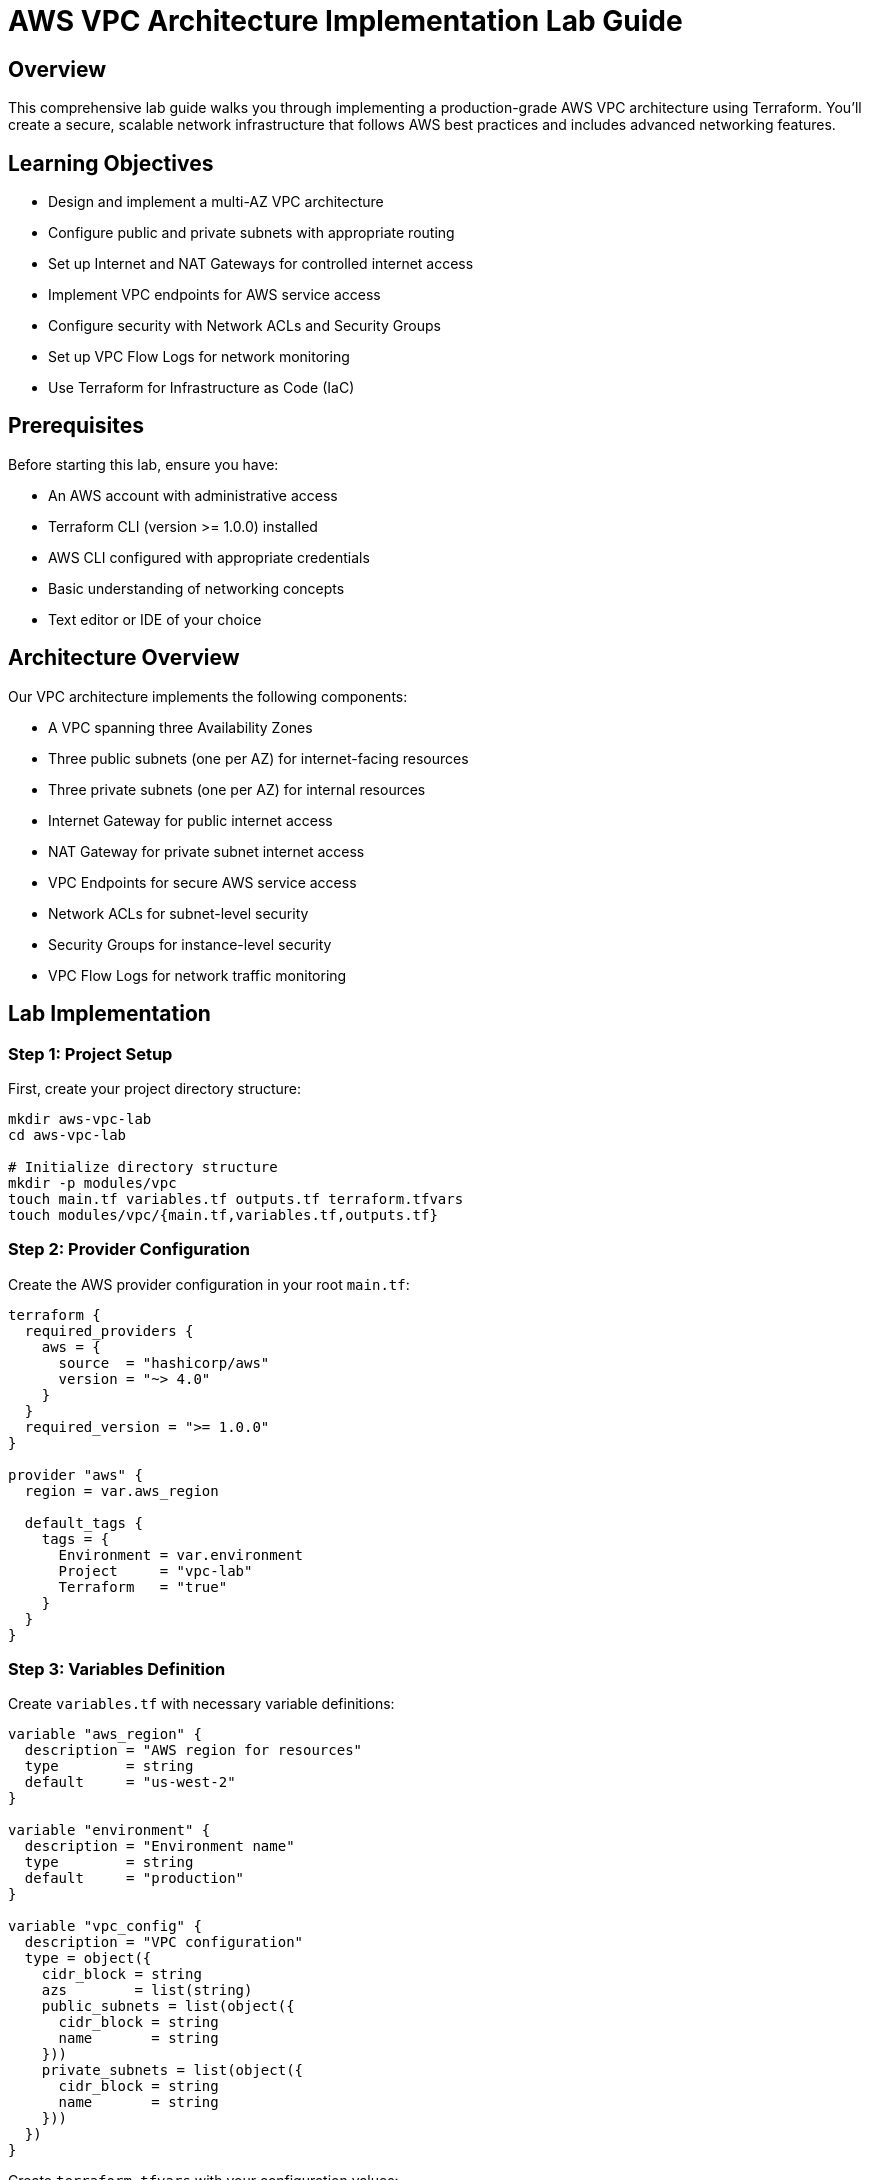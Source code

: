 # AWS VPC Architecture Implementation Lab Guide

## Overview

This comprehensive lab guide walks you through implementing a production-grade AWS VPC architecture using Terraform. You'll create a secure, scalable network infrastructure that follows AWS best practices and includes advanced networking features.

## Learning Objectives

- Design and implement a multi-AZ VPC architecture
- Configure public and private subnets with appropriate routing
- Set up Internet and NAT Gateways for controlled internet access
- Implement VPC endpoints for AWS service access
- Configure security with Network ACLs and Security Groups
- Set up VPC Flow Logs for network monitoring
- Use Terraform for Infrastructure as Code (IaC)

## Prerequisites

Before starting this lab, ensure you have:

- An AWS account with administrative access
- Terraform CLI (version >= 1.0.0) installed
- AWS CLI configured with appropriate credentials
- Basic understanding of networking concepts
- Text editor or IDE of your choice

## Architecture Overview

Our VPC architecture implements the following components:

- A VPC spanning three Availability Zones
- Three public subnets (one per AZ) for internet-facing resources
- Three private subnets (one per AZ) for internal resources
- Internet Gateway for public internet access
- NAT Gateway for private subnet internet access
- VPC Endpoints for secure AWS service access
- Network ACLs for subnet-level security
- Security Groups for instance-level security
- VPC Flow Logs for network traffic monitoring

## Lab Implementation

### Step 1: Project Setup

First, create your project directory structure:

```bash
mkdir aws-vpc-lab
cd aws-vpc-lab

# Initialize directory structure
mkdir -p modules/vpc
touch main.tf variables.tf outputs.tf terraform.tfvars
touch modules/vpc/{main.tf,variables.tf,outputs.tf}
```

### Step 2: Provider Configuration

Create the AWS provider configuration in your root `main.tf`:

```hcl
terraform {
  required_providers {
    aws = {
      source  = "hashicorp/aws"
      version = "~> 4.0"
    }
  }
  required_version = ">= 1.0.0"
}

provider "aws" {
  region = var.aws_region
  
  default_tags {
    tags = {
      Environment = var.environment
      Project     = "vpc-lab"
      Terraform   = "true"
    }
  }
}
```

### Step 3: Variables Definition

Create `variables.tf` with necessary variable definitions:

```hcl
variable "aws_region" {
  description = "AWS region for resources"
  type        = string
  default     = "us-west-2"
}

variable "environment" {
  description = "Environment name"
  type        = string
  default     = "production"
}

variable "vpc_config" {
  description = "VPC configuration"
  type = object({
    cidr_block = string
    azs        = list(string)
    public_subnets = list(object({
      cidr_block = string
      name       = string
    }))
    private_subnets = list(object({
      cidr_block = string
      name       = string
    }))
  })
}
```

Create `terraform.tfvars` with your configuration values:

```hcl
aws_region = "us-west-2"
environment = "production"

vpc_config = {
  cidr_block = "10.0.0.0/16"
  azs        = ["us-west-2a", "us-west-2b", "us-west-2c"]
  
  public_subnets = [
    {
      cidr_block = "10.0.1.0/24"
      name       = "public-1"
    },
    {
      cidr_block = "10.0.2.0/24"
      name       = "public-2"
    },
    {
      cidr_block = "10.0.3.0/24"
      name       = "public-3"
    }
  ]
  
  private_subnets = [
    {
      cidr_block = "10.0.11.0/24"
      name       = "private-1"
    },
    {
      cidr_block = "10.0.12.0/24"
      name       = "private-2"
    },
    {
      cidr_block = "10.0.13.0/24"
      name       = "private-3"
    }
  ]
}
```

### Step 4: VPC Module Implementation

Create the VPC module in `modules/vpc/main.tf`:

```hcl
# VPC Resource
resource "aws_vpc" "main" {
  cidr_block           = var.vpc_config.cidr_block
  enable_dns_hostnames = true
  enable_dns_support   = true

  tags = {
    Name = "${var.environment}-vpc"
  }
}

# Public Subnets
resource "aws_subnet" "public" {
  count             = length(var.vpc_config.public_subnets)
  vpc_id            = aws_vpc.main.id
  cidr_block        = var.vpc_config.public_subnets[count.index].cidr_block
  availability_zone = var.vpc_config.azs[count.index]
  
  map_public_ip_on_launch = true

  tags = {
    Name = "${var.environment}-${var.vpc_config.public_subnets[count.index].name}"
    Type = "Public"
  }
}

# Private Subnets
resource "aws_subnet" "private" {
  count             = length(var.vpc_config.private_subnets)
  vpc_id            = aws_vpc.main.id
  cidr_block        = var.vpc_config.private_subnets[count.index].cidr_block
  availability_zone = var.vpc_config.azs[count.index]

  tags = {
    Name = "${var.environment}-${var.vpc_config.private_subnets[count.index].name}"
    Type = "Private"
  }
}

# Internet Gateway
resource "aws_internet_gateway" "main" {
  vpc_id = aws_vpc.main.id

  tags = {
    Name = "${var.environment}-igw"
  }
}

# Elastic IP for NAT Gateway
resource "aws_eip" "nat" {
  vpc = true

  tags = {
    Name = "${var.environment}-nat-eip"
  }
}

# NAT Gateway
resource "aws_nat_gateway" "main" {
  allocation_id = aws_eip.nat.id
  subnet_id     = aws_subnet.public[0].id

  tags = {
    Name = "${var.environment}-nat"
  }

  depends_on = [aws_internet_gateway.main]
}
```

### Step 5: Route Tables Configuration

Add the following to your VPC module:

```hcl
# Public Route Table
resource "aws_route_table" "public" {
  vpc_id = aws_vpc.main.id

  route {
    cidr_block = "0.0.0.0/0"
    gateway_id = aws_internet_gateway.main.id
  }

  tags = {
    Name = "${var.environment}-public-rt"
  }
}

# Private Route Table
resource "aws_route_table" "private" {
  vpc_id = aws_vpc.main.id

  route {
    cidr_block     = "0.0.0.0/0"
    nat_gateway_id = aws_nat_gateway.main.id
  }

  tags = {
    Name = "${var.environment}-private-rt"
  }
}

# Route Table Associations
resource "aws_route_table_association" "public" {
  count          = length(var.vpc_config.public_subnets)
  subnet_id      = aws_subnet.public[count.index].id
  route_table_id = aws_route_table.public.id
}

resource "aws_route_table_association" "private" {
  count          = length(var.vpc_config.private_subnets)
  subnet_id      = aws_subnet.private[count.index].id
  route_table_id = aws_route_table.private.id
}
```

### Step 6: Security Groups Implementation

```hcl
# Web Tier Security Group
resource "aws_security_group" "web" {
  name_prefix = "${var.environment}-web-sg"
  vpc_id      = aws_vpc.main.id

  ingress {
    from_port   = 80
    to_port     = 80
    protocol    = "tcp"
    cidr_blocks = ["0.0.0.0/0"]
    description = "Allow HTTP inbound"
  }

  ingress {
    from_port   = 443
    to_port     = 443
    protocol    = "tcp"
    cidr_blocks = ["0.0.0.0/0"]
    description = "Allow HTTPS inbound"
  }

  egress {
    from_port   = 0
    to_port     = 0
    protocol    = "-1"
    cidr_blocks = ["0.0.0.0/0"]
    description = "Allow all outbound"
  }

  tags = {
    Name = "${var.environment}-web-sg"
  }
}

# Application Tier Security Group
resource "aws_security_group" "app" {
  name_prefix = "${var.environment}-app-sg"
  vpc_id      = aws_vpc.main.id

  ingress {
    from_port       = 8080
    to_port         = 8080
    protocol        = "tcp"
    security_groups = [aws_security_group.web.id]
    description     = "Allow inbound from web tier"
  }

  egress {
    from_port   = 0
    to_port     = 0
    protocol    = "-1"
    cidr_blocks = ["0.0.0.0/0"]
    description = "Allow all outbound"
  }

  tags = {
    Name = "${var.environment}-app-sg"
  }
}
```

### Step 7: Network ACLs Configuration

```hcl
# Public Subnet NACL
resource "aws_network_acl" "public" {
  vpc_id     = aws_vpc.main.id
  subnet_ids = aws_subnet.public[*].id

  ingress {
    protocol   = -1
    rule_no    = 100
    action     = "allow"
    cidr_block = "0.0.0.0/0"
    from_port  = 0
    to_port    = 0
  }

  egress {
    protocol   = -1
    rule_no    = 100
    action     = "allow"
    cidr_block = "0.0.0.0/0"
    from_port  = 0
    to_port    = 0
  }

  tags = {
    Name = "${var.environment}-public-nacl"
  }
}

# Private Subnet NACL
resource "aws_network_acl" "private" {
  vpc_id     = aws_vpc.main.id
  subnet_ids = aws_subnet.private[*].id

  ingress {
    protocol   = -1
    rule_no    = 100
    action     = "allow"
    cidr_block = var.vpc_config.cidr_block
    from_port  = 0
    to_port    = 0
  }

  egress {
    protocol   = -1
    rule_no    = 100
    action     = "allow"
    cidr_block = "0.0.0.0/0"
    from_port  = 0
    to_port    = 0
  }

  tags = {
    Name = "${var.environment}-private-nacl"
  }
}
```

### Step 8: VPC Flow Logs Configuration

```hcl
# CloudWatch Log Group
resource "aws_cloudwatch_log_group" "flow_log" {
  name              = "/aws/vpc-flow-log/${var.environment}"
  retention_in_days = 30

  tags = {
    Name = "${var.environment}-flow-log-group"
  }
}

# IAM Role for Flow Logs
resource "aws_iam_role" "vpc_flow_log" {
  name = "${var.environment}-vpc-flow-log-role"

  assume_role_policy = jsonencode({
    Version = "2012-10-17"
    Statement = [
      {
        Action = "sts:AssumeRole"
        Effect = "Allow"
        Principal = {
          Service = "vpc-flow-logs.amazonaws.com"
        }
      }
    ]
  })
}

# IAM Role Policy
resource "aws_iam_role_policy" "vpc_flow_log" {
  name = "${var.environment}-vpc-flow-log-policy"
  role = aws_iam_role.vpc_flow_log.id

  policy = jsonencode({
    Version = "2012-10-17"
    Statement = [
      {
        Action = [
          "logs:CreateLogStream",
          "logs:PutLogEvents",
          "logs:DescribeLogGroups",
          "logs:DescribeLogStreams"
        ]
        Effect = "Allow"
        Resource = "${aws_cloudwatch_log_group.flow_log.arn}:*"
      }
    ]
  })
}

# VPC Flow Log
resource "aws_flow_log" "main" {
  iam_role_arn    = aws_iam_role.vpc_flow_log.arn
  log_destination = aws_cloudwatch_log_group.flow_log.arn
  traffic_type    = "ALL"
  vpc_id          = aws_vpc.main.id

  tags = {
    Name = "${var.environment}-vpc-flow-log"
  }
}
```

### Step 9: VPC Endpoints Configuration

```hcl
# S3 VPC Endpoint
resource "aws_vpc_endpoint" "s3" {
  vpc_id       = aws_vpc.main.id
  service_name = "com.amazonaws.${var.aws_region}.s3"

  tags = {
    Name = "${var.environment}-s3-endpoint"
  }
}

# DynamoDB VPC Endpoint
resource "aws_vpc_endpoint" "dynamodb" {
  vpc_id       = aws_vpc.main.id
  service_name = "com.amazonaws.${var.aws_region}.dynamodb"

  tags = {
    Name = "${var.environment}-dynamodb-endpoint"
  }
}
```

## Deployment Instructions

1. Initialize Terraform:
```bash
terraform init
```

2. Review the execution plan:
```bash
terraform plan
```

3. Apply the configuration:
```bash
terraform apply
```

## Validation Steps

After deployment, verify your VPC configuration:

1. Check VPC Components:
   - Verify VPC CIDR and settings in AWS Console
   - Confirm subnet creation and CIDR ranges
   - Validate route table associations

2. Test Connectivity:
   - Launch a test EC2 instance in a public subnet
   - Verify internet connectivity
   - Test private subnet NAT gateway access

3. Security Verification:
   - Review security group rules
   - Validate NACL configurations
   - Check VPC Flow Logs in CloudWatch

## Best Practices Implemented

1. **Network Segmentation**
   - Separate public and private subnets
   - Network ACLs for subnet-level security
   - Security Groups for instance-level security

2. **High Availability**
   - Multi-AZ deployment across three Availability Zones
   - Redundant NAT Gateways (optional)
   - Fault-tolerant architecture

3. **Security**
   - Layered security with Security Groups and NACLs
   - Private subnets for sensitive resources
   - VPC Flow Logs for network monitoring
   - Principle of least privilege in IAM roles

4. **Scalability**
   - Modular design using Terraform
   - Flexible CIDR allocations
   - Easy to add additional subnets
   - Support for horizontal scaling

## Common Issues and Troubleshooting

### 1. Subnet CIDR Conflicts
**Problem**: Overlapping CIDR ranges between subnets
**Solution**: 
```hcl
# Ensure unique CIDR blocks for each subnet
vpc_config = {
  public_subnets = [
    { cidr_block = "10.0.1.0/24" },
    { cidr_block = "10.0.2.0/24" },
    { cidr_block = "10.0.3.0/24" }
  ]
  private_subnets = [
    { cidr_block = "10.0.11.0/24" },
    { cidr_block = "10.0.12.0/24" },
    { cidr_block = "10.0.13.0/24" }
  ]
}
```

### 2. NAT Gateway Dependencies
**Problem**: NAT Gateway creation fails
**Solution**: Ensure proper dependency chain:
```hcl
resource "aws_nat_gateway" "main" {
  # ... other configurations ...
  depends_on = [
    aws_internet_gateway.main,
    aws_eip.nat
  ]
}
```

### 3. VPC Endpoint Access
**Problem**: Resources can't access AWS services through VPC endpoints
**Solution**: Verify route table associations:
```hcl
resource "aws_vpc_endpoint_route_table_association" "private_s3" {
  route_table_id  = aws_route_table.private.id
  vpc_endpoint_id = aws_vpc_endpoint_s3.id
}
```

## Advanced Configurations

### 1. Transit Gateway Integration

```hcl
resource "aws_ec2_transit_gateway_vpc_attachment" "main" {
  subnet_ids         = aws_subnet.private[*].id
  transit_gateway_id = var.transit_gateway_id
  vpc_id            = aws_vpc.main.id

  tags = {
    Name = "${var.environment}-tgw-attachment"
  }
}
```

### 2. VPC Peering Configuration

```hcl
resource "aws_vpc_peering_connection" "peer" {
  peer_vpc_id = var.peer_vpc_id
  vpc_id      = aws_vpc.main.id
  auto_accept = true

  tags = {
    Name = "${var.environment}-vpc-peering"
  }
}

resource "aws_route" "peer_route" {
  route_table_id            = aws_route_table.private.id
  destination_cidr_block    = var.peer_vpc_cidr
  vpc_peering_connection_id = aws_vpc_peering_connection.peer.id
}
```

### 3. Enhanced VPC Flow Logs

```hcl
resource "aws_flow_log" "enhanced" {
  iam_role_arn    = aws_iam_role.vpc_flow_log.arn
  log_destination = aws_cloudwatch_log_group.flow_log.arn
  traffic_type    = "ALL"
  vpc_id          = aws_vpc.main.id

  max_aggregation_interval = 60
  
  destination_options {
    file_format                = "parquet"
    hive_compatible_partitions = true
    per_hour_partition         = true
  }

  tags = {
    Name = "${var.environment}-enhanced-flow-log"
  }
}
```

## Monitoring and Maintenance

### 1. CloudWatch Metrics to Monitor

- VPC Flow Logs metrics
- NAT Gateway metrics
- VPC Endpoint metrics
- Network interface metrics

### 2. Regular Maintenance Tasks

1. Security Updates:
   - Review and update Security Group rules
   - Audit NACL configurations
   - Rotate IAM credentials

2. Performance Optimization:
   - Monitor NAT Gateway capacity
   - Review VPC Flow Logs for patterns
   - Optimize route tables

3. Cost Management:
   - Monitor NAT Gateway usage
   - Review VPC Endpoint utilization
   - Optimize Flow Log storage

## Clean Up Instructions

To avoid unwanted charges, clean up resources when done:

```bash
# First, remove any dependent resources (EC2 instances, etc.)
terraform destroy -target=aws_instance.example

# Then destroy the VPC infrastructure
terraform destroy

# Confirm all resources are removed in AWS Console
```

## Security Considerations

### 1. Network Security

- Implement strict Security Group rules
- Use NACLs for subnet-level security
- Enable VPC Flow Logs for auditing
- Regular security assessments

### 2. Access Control

- Use IAM roles with least privilege
- Implement resource tagging
- Regular access reviews
- Monitor AWS CloudTrail

## Conclusion

This lab provides a production-ready VPC architecture that:
- Implements AWS best practices
- Provides secure and scalable networking
- Supports high availability
- Enables comprehensive monitoring
- Follows Infrastructure as Code principles

Remember to:
- Regularly review and update security configurations
- Monitor costs and optimize resources
- Keep Terraform configurations version controlled
- Document any custom modifications

## Additional Resources

1. AWS Documentation:
   - VPC Documentation
   - Security Best Practices
   - VPC Flow Logs Guide

2. Terraform Resources:
   - AWS Provider Documentation
   - VPC Module Documentation
   - Best Practices Guide
